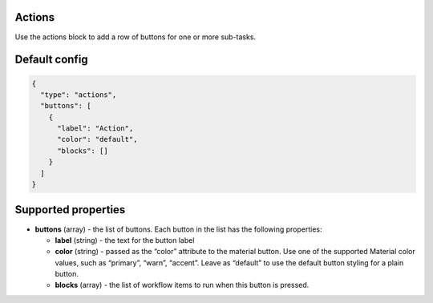 Actions
-------

Use the actions block to add a row of buttons for one or more sub-tasks.

Default config
--------------

.. code-block:: json

    {
      "type": "actions",
      "buttons": [
        {
          "label": "Action",
          "color": "default",
          "blocks": []
        }
      ]
    }


Supported properties
--------------------

- **buttons** (array) - the list of buttons. Each button in the list has the following properties:

  - **label** (string) - the text for the button label
  - **color** (string) - passed as the “color” attribute to the material button. Use one of the supported
    Material color values, such as “primary”, “warn”, “accent”. Leave as “default” to use the default button styling for a plain button.
  - **blocks** (array) - the list of workflow items to run when this button is pressed.

